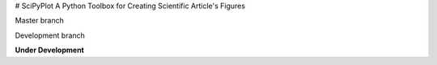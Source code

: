 # SciPyPlot
A Python Toolbox for Creating Scientific Article's Figures


Master branch

Development branch


**Under Development**

